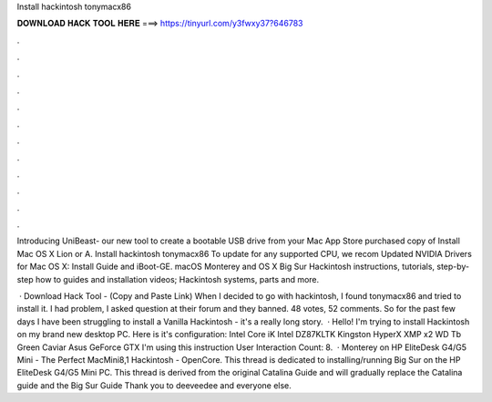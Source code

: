 Install hackintosh tonymacx86



𝐃𝐎𝐖𝐍𝐋𝐎𝐀𝐃 𝐇𝐀𝐂𝐊 𝐓𝐎𝐎𝐋 𝐇𝐄𝐑𝐄 ===> https://tinyurl.com/y3fwxy37?646783



.



.



.



.



.



.



.



.



.



.



.



.

Introducing UniBeast- our new tool to create a bootable USB drive from your Mac App Store purchased copy of Install Mac OS X Lion or A. Install hackintosh tonymacx86 To update for any supported CPU, we recom Updated NVIDIA Drivers for Mac OS X: Install Guide and iBoot-GE. macOS Monterey and OS X Big Sur Hackintosh instructions, tutorials, step-by-step how to guides and installation videos; Hackintosh systems, parts and more.

 · Download Hack Tool -  (Copy and Paste Link) When I decided to go with hackintosh, I found tonymacx86 and tried to install it. I had problem, I asked question at their forum and they banned. 48 votes, 52 comments. So for the past few days I have been struggling to install a Vanilla Hackintosh - it's a really long story.  · Hello! I'm trying to install Hackintosh on my brand new desktop PC. Here is it's configuration: Intel Core iK Intel DZ87KLTK Kingston HyperX XMP x2 WD Tb Green Caviar Asus GeForce GTX I'm using this instruction User Interaction Count: 8.  · Monterey on HP EliteDesk G4/G5 Mini - The Perfect MacMini8,1 Hackintosh - OpenCore. This thread is dedicated to installing/running Big Sur on the HP EliteDesk G4/G5 Mini PC. This thread is derived from the original Catalina Guide and will gradually replace the Catalina guide and the Big Sur Guide Thank you to deeveedee and everyone else.
